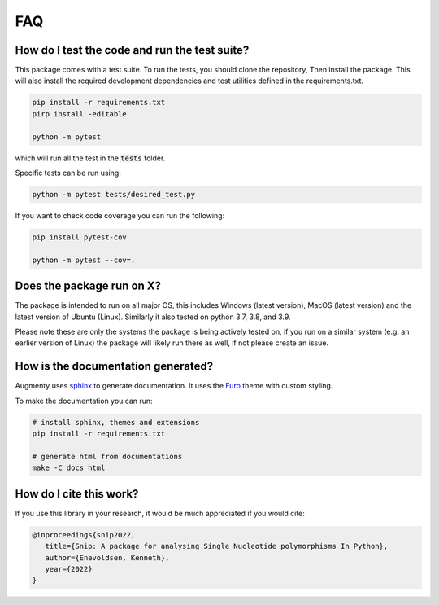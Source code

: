 FAQ
-------


How do I test the code and run the test suite?
~~~~~~~~~~~~~~~~~~~~~~~~~~~~~~~~~~~~~~~~~~~~~~~~~~~~~~~~~~

This package comes with a test suite. To run the tests, you should clone the repository,
Then install the package. This will also install the required development dependencies
and test utilities defined in the requirements.txt.


.. code-block::
   
   pip install -r requirements.txt
   pirp install -editable .

   python -m pytest


which will run all the test in the :code:`tests` folder.

Specific tests can be run using:

.. code-block::

   python -m pytest tests/desired_test.py


If you want to check code coverage you can run the following:

.. code-block::

   pip install pytest-cov

   python -m pytest --cov=.


Does the package run on X?
~~~~~~~~~~~~~~~~~~~~~~~~~~~~~~~~~~~~~~~~~~~~~~~~~~~~~~~~~~

The package is intended to run on all major OS, this includes Windows (latest version),
MacOS (latest version) and the latest version of Ubuntu (Linux). 
Similarly it also tested on python 3.7, 3.8, and 3.9.

Please note these are only the systems the package is being actively tested on, if you
run on a similar system (e.g. an earlier version of Linux) the package
will likely run there as well, if not please create an issue.

How is the documentation generated?
~~~~~~~~~~~~~~~~~~~~~~~~~~~~~~~~~~~~~~~~~~~~~~~~~~~~~~~~~~

Augmenty uses `sphinx <https://www.sphinx-doc.org/en/master/index.html>`__ to generate
documentation. It uses the `Furo <https://github.com/pradyunsg/furo>`__ theme with
custom styling.

To make the documentation you can run:

.. code-block::

  # install sphinx, themes and extensions
  pip install -r requirements.txt

  # generate html from documentations
  make -C docs html


How do I cite this work?
~~~~~~~~~~~~~~~~~~~~~~~~~~~~~~~~~~~~~~~~~~~
If you use this library in your research, it would be much appreciated if you would cite:

.. code-block::
   
   @inproceedings{snip2022,
      title={Snip: A package for analysing Single Nucleotide polymorphisms In Python},
      author={Enevoldsen, Kenneth},
      year={2022}
   }
